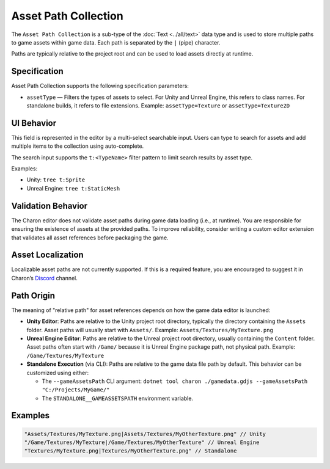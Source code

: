 Asset Path Collection
======================

The ``Asset Path Collection`` is a sub-type of the :doc:`Text <../all/text>` data type and is used to store multiple paths to game assets within game data.  
Each path is separated by the ``|`` (pipe) character.

Paths are typically relative to the project root and can be used to load assets directly at runtime.

Specification 
-------------

Asset Path Collection supports the following specification parameters:

- ``assetType`` — Filters the types of assets to select.  
  For Unity and Unreal Engine, this refers to class names.  
  For standalone builds, it refers to file extensions.  
  Example: ``assetType=Texture`` or ``assetType=Texture2D``

UI Behavior
-----------

This field is represented in the editor by a multi-select searchable input.  
Users can type to search for assets and add multiple items to the collection using auto-complete.

The search input supports the ``t:<TypeName>`` filter pattern to limit search results by asset type.

Examples:

- Unity: ``tree t:Sprite``
- Unreal Engine: ``tree t:StaticMesh``

Validation Behavior
-------------------

The Charon editor does not validate asset paths during game data loading (i.e., at runtime).  
You are responsible for ensuring the existence of assets at the provided paths.  
To improve reliability, consider writing a custom editor extension that validates all asset references before packaging the game.

Asset Localization
------------------

Localizable asset paths are not currently supported.  
If this is a required feature, you are encouraged to suggest it in Charon’s `Discord <https://discord.gg/2quB5vXryd>`_ channel.


Path Origin
-----------

The meaning of "relative path" for asset references depends on how the game data editor is launched:

- **Unity Editor**:  
  Paths are relative to the Unity project root directory, typically the directory containing the ``Assets`` folder.  
  Asset paths will usually start with ``Assets/``.  
  Example: ``Assets/Textures/MyTexture.png``

- **Unreal Engine Editor**:  
  Paths are relative to the Unreal project root directory, usually containing the ``Content`` folder.  
  Asset paths often start with ``/Game/`` because it is Unreal Engine package path, not physical path.  
  Example: ``/Game/Textures/MyTexture``

- **Standalone Execution** (via CLI):  
  Paths are relative to the game data file path by default.  
  This behavior can be customized using either:
  
  - The ``--gameAssetsPath`` CLI argument:  
    ``dotnet tool charon ./gamedata.gdjs --gameAssetsPath "C:/Projects/MyGame/"``
  
  - The ``STANDALONE__GAMEASSETSPATH`` environment variable.

Examples
--------

.. code-block:: js

  "Assets/Textures/MyTexture.png|Assets/Textures/MyOtherTexture.png" // Unity
  "/Game/Textures/MyTexture|/Game/Textures/MyOtherTexture" // Unreal Engine
  "Textures/MyTexture.png|Textures/MyOtherTexture.png" // Standalone
